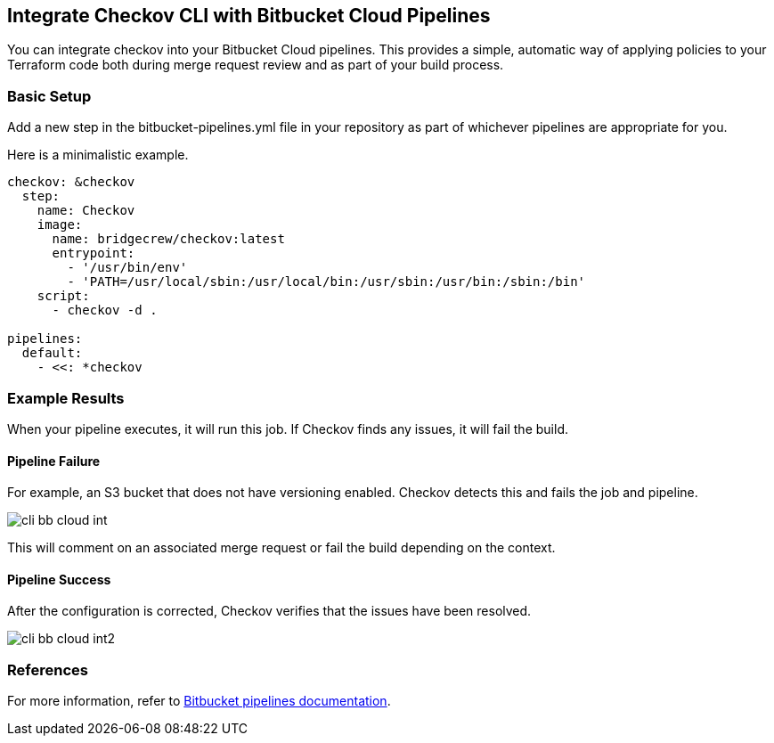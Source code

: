 == Integrate Checkov CLI with Bitbucket Cloud Pipelines

You can integrate checkov into your Bitbucket Cloud pipelines. This provides a simple, automatic way of applying policies to your Terraform code both during merge request review and as part of your build process.

=== Basic Setup

Add a new step in the bitbucket-pipelines.yml file in your repository as part of whichever pipelines are appropriate for you.

Here is a minimalistic example.

[source,yaml]
----
checkov: &checkov
  step:
    name: Checkov
    image:
      name: bridgecrew/checkov:latest
      entrypoint:
        - '/usr/bin/env'
        - 'PATH=/usr/local/sbin:/usr/local/bin:/usr/sbin:/usr/bin:/sbin:/bin'
    script:
      - checkov -d .

pipelines:
  default:
    - <<: *checkov
----

=== Example Results

When your pipeline executes, it will run this job. If Checkov finds any issues, it will fail the build.

==== Pipeline Failure

For example, an S3 bucket that does not have versioning enabled. Checkov detects this and fails the job and pipeline.

image::application-security/cli-bb-cloud-int.png[]

This will comment on an associated merge request or fail the build depending on the context.

==== Pipeline Success

After the configuration is corrected, Checkov verifies that the issues have been resolved.

image::application-security/cli-bb-cloud-int2.png[]

=== References

For more information, refer to https://confluence.atlassian.com/bitbucket/build-test-and-deploy-with-pipelines-792496469.html[ Bitbucket pipelines documentation].